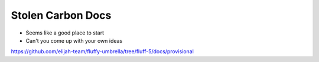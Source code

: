 Stolen Carbon Docs
===================

- Seems like a good place to start

- Can't you come up with your own ideas

`<https://github.com/elijah-team/fluffy-umbrella/tree/fluff-5/docs/provisional>`__

